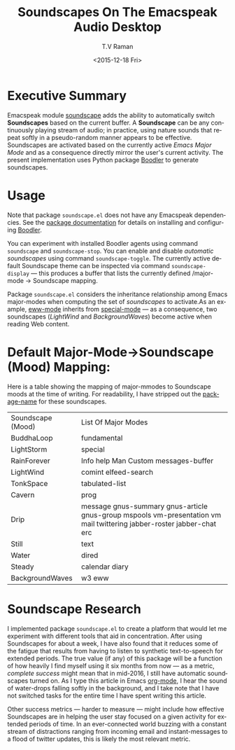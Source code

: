 * Executive Summary 

Emacspeak module [[http://tvraman.github.io/emacspeak/manual/soundscape.html][soundscape]] adds the ability to automatically switch
*Soundscapes* based on the current buffer. A *Soundscape* can be any
continuously playing stream of audio; in practice, using nature sounds
that repeat softly in a pseudo-random manner appears to be
effective. Soundscapes are activated based on the currently active
/Emacs Major Mode/ and as a consequence directly mirror the user's
current activity. The present implementation uses Python package
[[http://boodler.org][Boodler]] to generate soundscapes.

* Usage 

Note that package ~soundscape.el~ does not have any Emacspeak
dependencies. See the [[http://tvraman.github.io/emacspeak/manual/soundscape][package documentation]] for details on installing
and configuring [[http://boodler.org][Boodler]]. 

You can experiment with installed Boodler agents using command
~soundscape~ and ~soundscape-stop~. You can enable and disable
/automatic soundscapes/ using command ~soundscape-toggle~. The
currently active default Soundscape theme can be inspected via command
~soundscape-display~ --- this produces a buffer that lists the
currently defined /major-mode -> Soundscape mapping. 

Package ~soundscape.el~ considers the inheritance relationship among
Emacs major-modes when computing the set of /soundscapes/ to
activate.As an example, _eww-mode_ inherits from _special-mode_ --- as
a consequence, two soundscapes (/LightWind/ and /BackgroundWaves/)
become active when reading Web content.

* Default Major-Mode->Soundscape (Mood) Mapping:

Here is a table showing the mapping of major-mmodes to Soundscape
moods at the time of writing. For readability, I have stripped out the
_package-name_ for these soundscapes.


|-------------------+-------------------------------------------------------------------------------------------------------------------------|
| Soundscape (Mood) | List Of Major Modes                                                                                                     |
| BuddhaLoop        | 	fundamental                                                                                                           |
| LightStorm        | 	special                                                                                                               |
| RainForever       | 	Info help Man Custom messages-buffer                                                                                  |
| LightWind         | 	comint elfeed-search                                                                                                  |
| TonkSpace         | 	tabulated-list                                                                                                        |
| Cavern            | 	prog                                                                                                                  |
| Drip              | 	message gnus-summary gnus-article gnus-group mspools vm-presentation vm mail twittering jabber-roster jabber-chat erc |
| Still             | 	text                                                                                                                  |
| Water             | 	dired                                                                                                                 |
| Steady            | 	calendar diary                                                                                                        |
| BackgroundWaves   | 	w3 eww                                                                                                                |
|-------------------+-------------------------------------------------------------------------------------------------------------------------|

* Soundscape Research

I implemented package ~soundscape.el~ to create a platform that would
let me experiment with different tools that aid in
concentration. After using Soundscapes for about a week, I have also
found that it reduces some of the fatigue that results from having to
listen to synthetic text-to-speech for extended  periods.
The true value (if any) of this package will be a function of how heavily
I find myself using it six months from now --- as a metric, /complete
success/  might mean that in mid-2016, I still  have automatic
soundscapes turned on.
As I type this article in Emacs _org-mode_, I hear  the sound of
water-drops falling softly in the background, and I take note
that I have not switched tasks  for the entire time I have spent
writing this article.

Other success metrics --- harder to measure --- might include how
effective Soundscapes are in helping the user stay focused on a
given activity for extended periods of time. In an ever-connected
world buzzing with a constant stream of distractions ranging from
incoming email and instant-messages to a flood of twitter updates,
this is likely the most relevant metric.

#+OPTIONS: ':nil *:t -:t ::t <:t H:3 \n:nil ^:t arch:headline
#+OPTIONS: author:t c:nil creator:nil d:(not "LOGBOOK") date:t e:t
#+OPTIONS: email:nil f:t inline:t num:t p:nil pri:nil prop:nil stat:t
#+OPTIONS: tags:t tasks:t tex:t timestamp:t title:t toc:nil todo:t |:t
#+TITLE: Soundscapes On The Emacspeak Audio Desktop 
#+DATE: <2015-12-18 Fri>
#+AUTHOR: T.V Raman
#+EMAIL: raman@google.com
#+LANGUAGE: en
#+SELECT_TAGS: export
#+EXCLUDE_TAGS: noexport
#+CREATOR: Emacs 25.0.50.1 (Org mode 8.3.2)
